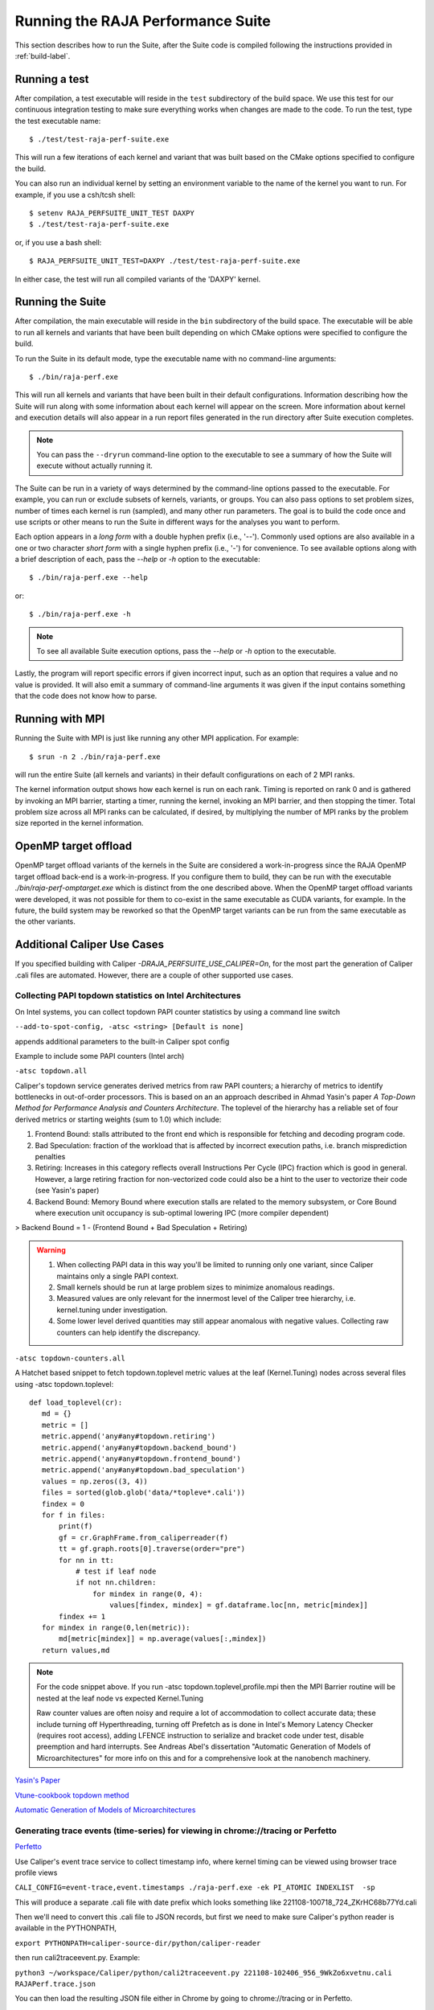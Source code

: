 .. ##
.. ## Copyright (c) 2017-23, Lawrence Livermore National Security, LLC
.. ## and RAJA Performance Suite project contributors.
.. ## See the RAJAPerf/LICENSE file for details.
.. ##
.. ## SPDX-License-Identifier: (BSD-3-Clause)
.. ##

.. _run-label:

*********************************************
Running the RAJA Performance Suite
*********************************************

This section describes how to run the Suite, after the Suite code is compiled 
following the instructions provided in :ref:`build-label`. 

.. _run_test-label:

==================
Running a test
==================

After compilation, a test executable will reside in the ``test`` subdirectory
of the build space. We use this test for our continuous integration testing
to make sure everything works when changes are made to the code. 
To run the test, type the test executable name::

  $ ./test/test-raja-perf-suite.exe

This will run a few iterations of each kernel and variant that was built 
based on the CMake options specified to configure the build. 

You can also run an individual kernel by setting an environment variable
to the name of the kernel you want to run. For example, 
if you use a csh/tcsh shell::

  $ setenv RAJA_PERFSUITE_UNIT_TEST DAXPY
  $ ./test/test-raja-perf-suite.exe 

or, if you use a bash shell::

  $ RAJA_PERFSUITE_UNIT_TEST=DAXPY ./test/test-raja-perf-suite.exe

In either case, the test will run all compiled variants of the 'DAXPY' 
kernel.

.. _run_suite-label:

==================
Running the Suite
==================

After compilation, the main executable will reside in the ``bin`` subdirectory 
of the build space. The executable will be able to run all kernels and 
variants that have been built depending on which CMake options were specified
to configure the build.

To run the Suite in its default mode, type the executable name with no 
command-line arguments::

  $ ./bin/raja-perf.exe

This will run all kernels and variants that have been built in their default
configurations. Information describing how the Suite will run along with
some information about each kernel will appear on the screen. More information
about kernel and execution details will also appear in a run report files 
generated in the run directory after Suite execution completes. 

.. note:: You can pass the ``--dryrun`` command-line option to the executable to see a summary of how the Suite will execute without actually running it.

The Suite can be run in a variety of ways determined by the command-line 
options passed to the executable. For example, you can run or exclude subsets 
of kernels, variants, or groups. You can also pass options to set problem 
sizes, number of times each kernel is run (sampled), and many other run 
parameters. The goal is to build the code once and use scripts or other means 
to run the Suite in different ways for the analyses you want to perform.

Each option appears in a *long form* with a double hyphen prefix (i.e., '--').
Commonly used options are also available in a one or two character *short form*
with a single hyphen prefix (i.e., '-') for convenience. To see available 
options along with a brief description of each, pass the `--help` or `-h` 
option to the executable::

  $ ./bin/raja-perf.exe --help

or::

  $ ./bin/raja-perf.exe -h

.. note:: To see all available Suite execution options, pass the `--help` or 
          `-h` option to the executable.

Lastly, the program will report specific errors if given incorrect input, such
as an option that requires a value and no value is provided. It will also emit 
a summary of command-line arguments it was given if the input contains 
something that the code does not know how to parse. 

.. note: The Suite executable will attempt to provide helpful information
         if it is given incorrect input, such as command-line arguments that 
         it does not know how to parse. Ill-formed input will be noted in
         screen output, hopefully making it easy for users to correct erroneous 
         usage, such as mis-spelled option names.

.. _run_mpi-label:

==================
Running with MPI
==================

Running the Suite with MPI is just like running any other MPI application.
For example::

  $ srun -n 2 ./bin/raja-perf.exe

will run the entire Suite (all kernels and variants) in their default 
configurations on each of 2 MPI ranks. 

The kernel information output shows how each kernel is run on each rank. 
Timing is reported on rank 0 and is gathered by invoking an MPI barrier, 
starting a timer, running the kernel, invoking an MPI barrier, and then 
stopping the timer. Total problem size across all MPI ranks can be 
calculated, if desired, by multiplying the number of MPI ranks by the problem 
size reported in the kernel information. 

.. _run_omptarget-label:

======================
OpenMP target offload
======================

OpenMP target offload variants of the kernels in the Suite are 
considered a work-in-progress since the RAJA OpenMP target offload back-end 
is a work-in-progress. If you configure them to build, they can be run with
the executable `./bin/raja-perf-omptarget.exe` which is distinct from the one 
described above. When the OpenMP target offload variants were developed, it 
was not possible for them to co-exist in the same executable as CUDA 
variants, for example. In the future, the build system may be reworked so 
that the OpenMP target variants can be run from the same executable as the 
other variants.

============================
Additional Caliper Use Cases
============================

If you specified building with Caliper `-DRAJA_PERFSUITE_USE_CALIPER=On`,
for the most part the generation of Caliper .cali files are automated.
However, there are a couple of other supported use cases.

Collecting PAPI topdown statistics on Intel Architectures
---------------------------------------------------------

On Intel systems, you can collect topdown PAPI counter statistics by using a command line switch

``--add-to-spot-config, -atsc <string> [Default is none]``

appends additional parameters to the built-in Caliper spot config

Example to include some PAPI counters (Intel arch)

``-atsc topdown.all``

Caliper's topdown service generates derived metrics from raw PAPI counters; a hierarchy of metrics to identify bottlenecks in out-of-order processors. This is based on an an approach described in Ahmad Yasin's paper *A Top-Down Method for Performance Analysis and Counters Architecture*. The toplevel of the hierarchy has a reliable set of four derived metrics or starting weights (sum to 1.0) which include:

1. Frontend Bound: stalls attributed to the front end which is responsible for fetching and decoding program code.    
2. Bad Speculation: fraction of the workload that is affected by incorrect execution paths, i.e. branch misprediction penalties
3. Retiring: Increases in this category reflects overall Instructions Per Cycle (IPC) fraction which is good in general. However, a large retiring fraction for non-vectorized code could also be a hint to the user to vectorize their code (see Yasin's paper) 
4. Backend Bound: Memory Bound where execution stalls are related to the memory subsystem, or Core Bound where execution unit occupancy is sub-optimal lowering IPC (more compiler dependent)

> Backend Bound = 1 - (Frontend Bound + Bad Speculation + Retiring)

.. warning::

  1. When collecting PAPI data in this way you'll be limited to running only one variant, since Caliper maintains only a single PAPI context.
  2. Small kernels should be run at large problem sizes to minimize anomalous readings.
  3. Measured values are only relevant for the innermost level of the Caliper tree hierarchy, i.e. kernel.tuning under investigation.
  4. Some lower level derived quantities may still appear anomalous with negative values. Collecting raw counters can help identify the discrepancy.

``-atsc topdown-counters.all``

A Hatchet based snippet to fetch topdown.toplevel metric values at the leaf (Kernel.Tuning) nodes across several files using -atsc topdown.toplevel::

 def load_toplevel(cr):
    md = {}
    metric = []
    metric.append('any#any#topdown.retiring')
    metric.append('any#any#topdown.backend_bound')
    metric.append('any#any#topdown.frontend_bound')
    metric.append('any#any#topdown.bad_speculation')
    values = np.zeros((3, 4))
    files = sorted(glob.glob('data/*topleve*.cali'))
    findex = 0
    for f in files:
        print(f)
        gf = cr.GraphFrame.from_caliperreader(f)
        tt = gf.graph.roots[0].traverse(order="pre")
        for nn in tt:
            # test if leaf node
            if not nn.children:
                for mindex in range(0, 4):
                    values[findex, mindex] = gf.dataframe.loc[nn, metric[mindex]]
        findex += 1
    for mindex in range(0,len(metric)):
        md[metric[mindex]] = np.average(values[:,mindex])
    return values,md  


.. note::
  For the code snippet above. If you run -atsc topdown.toplevel,profile.mpi  then the MPI Barrier routine will be nested at the leaf node vs expected Kernel.Tuning

  Raw counter values are often noisy and require a lot of accommodation to collect accurate data; these include turning off Hyperthreading, turning off Prefetch as is done in Intel's Memory Latency Checker (requires root access), adding LFENCE instruction to serialize and bracket code under test, disable preemption and hard interrupts. See Andreas Abel's dissertation "Automatic Generation of Models of Microarchitectures" for more info on this and for a comprehensive look at the nanobench machinery.

`Yasin's Paper <https://www.researchgate.net/publication/269302126_A_Top-Down_method_for_performance_analysis_and_counters_architecture>`_

`Vtune-cookbook topdown method <https://www.intel.com/content/www/us/en/develop/documentation/vtune-cookbook/top/methodologies/top-down-microarchitecture-analysis-method.html>`_

`Automatic Generation of Models of Microarchitectures <https://uops.info/dissertation.pdf>`_

Generating trace events (time-series) for viewing in chrome://tracing or Perfetto
---------------------------------------------------------------------------------

`Perfetto <https://ui.perfetto.dev/>`_

Use Caliper's event trace service to collect timestamp info, where kernel timing can be viewed using browser trace profile views

``CALI_CONFIG=event-trace,event.timestamps ./raja-perf.exe -ek PI_ATOMIC INDEXLIST  -sp``

This will produce a separate .cali file with date prefix which looks something like 221108-100718_724_ZKrHC68b77Yd.cali

Then we'll need to convert this .cali file to JSON records, but first we need to make sure Caliper's python reader is available in the PYTHONPATH, 

``export PYTHONPATH=caliper-source-dir/python/caliper-reader``

then run cali2traceevent.py. Example:

``python3 ~/workspace/Caliper/python/cali2traceevent.py 221108-102406_956_9WkZo6xvetnu.cali RAJAPerf.trace.json``

You can then load the resulting JSON file either in Chrome by going to chrome://tracing or in Perfetto.

For CUDA, assuming you built Caliper with CUDA support, you can collect and combine trace information for memcpy, kernel launch, synchronization, and kernels; with example:

``CALI_CONFIG="event-trace(event.timestamps,trace.cuda=true,cuda.activities)" ./raja-perf.exe -v RAJA_CUDA Base_CUDA -k Algorithm_REDUCE_SUM -sp``

.. warning::
  When you run cali2traceevent.py you need to add --sort option before the filenames.
  This is needed because the trace.cuda event records need to be sorted before processing.
  Failing to do so may result in a Python traceback.
  New versions of the Caliper Python package have this option built in by default to avoid this issue.

``~/workspace/Caliper/python/cali2traceevent.py --sort file.cali file.json``

For HIP substitute rocm.activities vs. cuda.activities; note currently there is no analog trace.rocm. 

